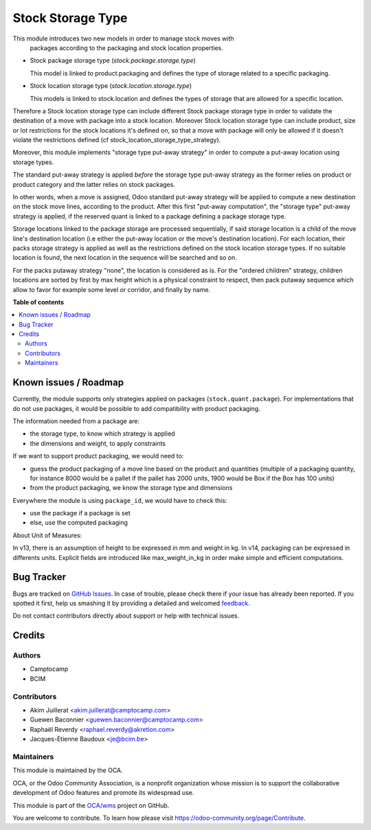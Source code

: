 ==================
Stock Storage Type
==================

.. !!!!!!!!!!!!!!!!!!!!!!!!!!!!!!!!!!!!!!!!!!!!!!!!!!!!
   !! This file is generated by oca-gen-addon-readme !!
   !! changes will be overwritten.                   !!
   !!!!!!!!!!!!!!!!!!!!!!!!!!!!!!!!!!!!!!!!!!!!!!!!!!!!

.. |badge1| image:: https://img.shields.io/badge/maturity-Beta-yellow.png
    :target: https://odoo-community.org/page/development-status
    :alt: Beta
.. |badge2| image:: https://img.shields.io/badge/licence-AGPL--3-blue.png
    :target: http://www.gnu.org/licenses/agpl-3.0-standalone.html
    :alt: License: AGPL-3
.. |badge3| image:: https://img.shields.io/badge/github-OCA%2Fwms-lightgray.png?logo=github
    :target: https://github.com/OCA/wms/tree/14.0/stock_storage_type
    :alt: OCA/wms
.. |badge4| image:: https://img.shields.io/badge/weblate-Translate%20me-F47D42.png
    :target: https://translation.odoo-community.org/projects/wms-14-0/wms-14-0-stock_storage_type
    :alt: Translate me on Weblate
.. |badge5| image:: https://img.shields.io/badge/runbot-Try%20me-875A7B.png
    :target: https://runbot.odoo-community.org/runbot/285/14.0
    :alt: Try me on Runbot

|badge1| |badge2| |badge3| |badge4| |badge5| 

This module introduces two new models in order to manage stock moves with
 packages according to the packaging and stock location properties.

* Stock package storage type (`stock.package.storage.type`)

  This model is linked to product.packaging and defines the type of storage
  related to a specific packaging.

* Stock location storage type (`stock.location.storage.type`)

  This models is linked to stock.location and defines the types of storage
  that are allowed for a specific location.

Therefore a Stock location storage type can include different Stock package
storage type in order to validate the destination of a move with package into a
stock location.
Moreover Stock location storage type can include product, size or lot
restrictions for the stock locations it's defined on, so that a move with
package will only be allowed if it doesn't violate the restrictions defined
(cf stock_location_storage_type_strategy).

Moreover, this module implements "storage type put-away strategy" in order to compute a
put-away location using storage types.

The standard put-away strategy is applied *before* the storage type put-away
strategy as the former relies on product or product category and the latter
relies on stock packages.

In other words, when a move is assigned, Odoo standard put-away strategy will be
applied to compute a new destination on the stock move lines, according to the
product.
After this first "put-away computation", the "storage type" put-away strategy
is applied, if the reserved quant is linked to a package defining a package
storage type.

Storage locations linked to the package storage are processed sequentially, if
said storage location is a child of the move line's destination location (i.e
either the put-away location or the move's destination location).
For each location, their packs storage strategy is applied as well as the
restrictions defined on the stock location storage types.
If no suitable location is found, the next location in the sequence will be
searched and so on.

For the packs putaway strategy "none", the location is considered as is.  For
the "ordered children" strategy, children locations are sorted by first by max
height which is a physical constraint to respect, then pack putaway sequence
which allow to favor for example some level or corridor, and finally by name.

**Table of contents**

.. contents::
   :local:

Known issues / Roadmap
======================

Currently, the module supports only strategies applied on packages (``stock.quant.package``).
For implementations that do not use packages, it would be possible to add
compatibility with product packaging.

The information needed from a package are:

* the storage type, to know which strategy is applied
* the dimensions and weight, to apply constraints

If we want to support product packaging, we would need to:

* guess the product packaging of a move line based on the product and quantities
  (multiple of a packaging quantity, for instance 8000 would be a pallet if the pallet
  has 2000 units, 1900 would be Box if the Box has 100 units)
* from the product packaging, we know the storage type and dimensions

Everywhere the module is using ``package_id``, we would have to check this:

* use the package if a package is set
* else, use the computed packaging

About Unit of Measures:

In v13, there is an assumption of height to be expressed in mm and weight in kg.
In v14, packaging can be expressed in differents units. Explicit fields are introduced
like max_weight_in_kg in order make simple and efficient computations.

Bug Tracker
===========

Bugs are tracked on `GitHub Issues <https://github.com/OCA/wms/issues>`_.
In case of trouble, please check there if your issue has already been reported.
If you spotted it first, help us smashing it by providing a detailed and welcomed
`feedback <https://github.com/OCA/wms/issues/new?body=module:%20stock_storage_type%0Aversion:%2014.0%0A%0A**Steps%20to%20reproduce**%0A-%20...%0A%0A**Current%20behavior**%0A%0A**Expected%20behavior**>`_.

Do not contact contributors directly about support or help with technical issues.

Credits
=======

Authors
~~~~~~~

* Camptocamp
* BCIM

Contributors
~~~~~~~~~~~~

* Akim Juillerat <akim.juillerat@camptocamp.com>
* Guewen Baconnier <guewen.baconnier@camptocamp.com>
* Raphaël Reverdy <raphael.reverdy@akretion.com>
* Jacques-Etienne Baudoux <je@bcim.be>

Maintainers
~~~~~~~~~~~

This module is maintained by the OCA.

.. image:: https://odoo-community.org/logo.png
   :alt: Odoo Community Association
   :target: https://odoo-community.org

OCA, or the Odoo Community Association, is a nonprofit organization whose
mission is to support the collaborative development of Odoo features and
promote its widespread use.

This module is part of the `OCA/wms <https://github.com/OCA/wms/tree/14.0/stock_storage_type>`_ project on GitHub.

You are welcome to contribute. To learn how please visit https://odoo-community.org/page/Contribute.

